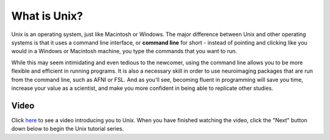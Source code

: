 .. _Unix_Intro:

=============
What is Unix?
=============

Unix is an operating system, just like Macintosh or Windows. The major difference between Unix and other operating systems is that it uses a command line interface, or **command line** for short - instead of pointing and clicking like you would in a Windows or Macintosh machine, you type the commands that you want to run.

While this may seem intimidating and even tedious to the newcomer, using the command line allows you to be more flexible and efficient in running programs. It is also a necessary skill in order to use neuroimaging packages that are run from the command line, such as AFNI or FSL. And as you'll see, becoming fluent in programming will save you time, increase your value as a scientist, and make you more confident in being able to replicate other studies. 

Video
------------

Click `here <https://www.youtube.com/watch?v=Odn_Ti-tKzI>`__ to see a video introducing you to Unix. When you have finished watching the video, click the "Next" button down below to begin the Unix tutorial series.

